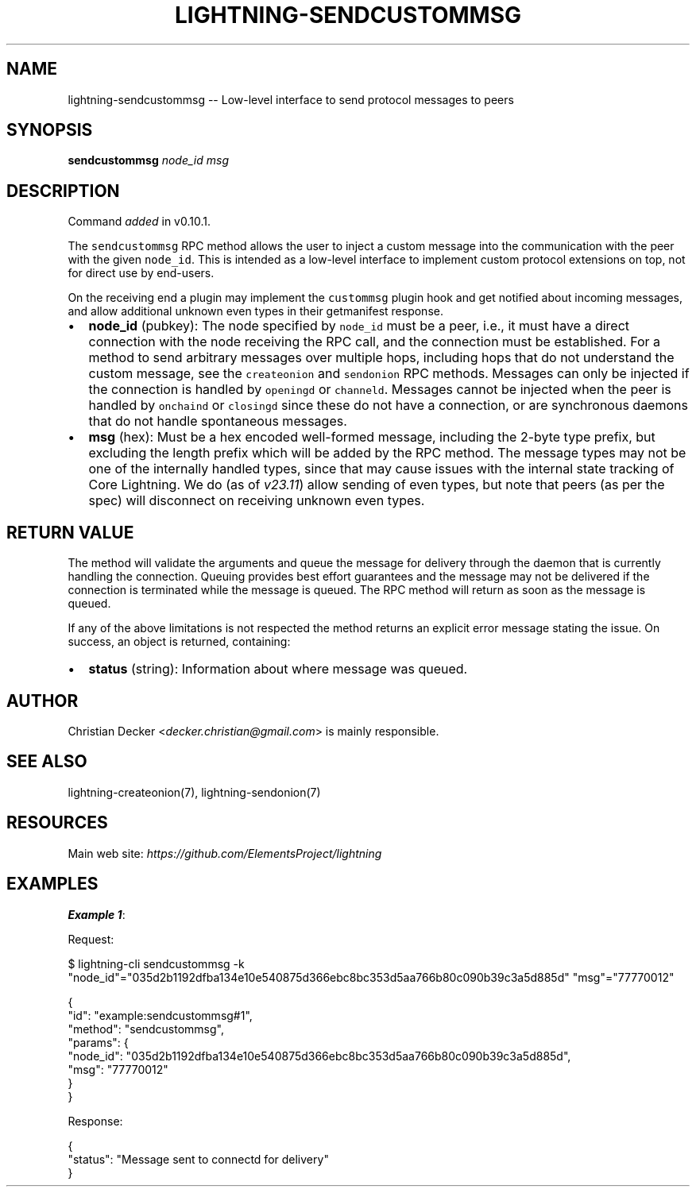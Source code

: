 .\" -*- mode: troff; coding: utf-8 -*-
.TH "LIGHTNING-SENDCUSTOMMSG" "7" "" "Core Lightning pre-v24.08" ""
.SH
NAME
.LP
lightning-sendcustommsg -- Low-level interface to send protocol messages to peers
.SH
SYNOPSIS
.LP
\fBsendcustommsg\fR \fInode_id\fR \fImsg\fR 
.SH
DESCRIPTION
.LP
Command \fIadded\fR in v0.10.1.
.PP
The \fCsendcustommsg\fR RPC method allows the user to inject a custom message into the communication with the peer with the given \fCnode_id\fR. This is intended as a low-level interface to implement custom protocol extensions on top, not for direct use by end-users.
.PP
On the receiving end a plugin may implement the \fCcustommsg\fR plugin hook and get notified about incoming messages, and allow additional unknown even types in their getmanifest response.
.IP "\(bu" 2
\fBnode_id\fR (pubkey): The node specified by \fCnode_id\fR must be a peer, i.e., it must have a direct connection with the node receiving the RPC call, and the connection must be established. For a method to send arbitrary messages over multiple hops, including hops that do not understand the custom message, see the \fCcreateonion\fR and \fCsendonion\fR RPC methods. Messages can only be injected if the connection is handled by \fCopeningd\fR or \fCchanneld\fR. Messages cannot be injected when the peer is handled by \fConchaind\fR or \fCclosingd\fR since these do not have a connection, or are synchronous daemons that do not handle spontaneous messages.
.if n \
.sp -1
.if t \
.sp -0.25v
.IP "\(bu" 2
\fBmsg\fR (hex): Must be a hex encoded well-formed message, including the 2-byte type prefix, but excluding the length prefix which will be added by the RPC method. The message types may not be one of the internally handled types, since that may cause issues with the internal state tracking of Core Lightning. We do (as of \fIv23.11\fR) allow sending of even types, but note that peers (as per the spec) will disconnect on receiving unknown even types.
.SH
RETURN VALUE
.LP
The method will validate the arguments and queue the message for delivery through the daemon that is currently handling the connection. Queuing provides best effort guarantees and the message may not be delivered if the connection is terminated while the message is queued. The RPC method will return as soon as the message is queued.
.PP
If any of the above limitations is not respected the method returns an explicit error message stating the issue.
On success, an object is returned, containing:
.IP "\(bu" 2
\fBstatus\fR (string): Information about where message was queued.
.SH
AUTHOR
.LP
Christian Decker <\fIdecker.christian@gmail.com\fR> is mainly responsible.
.SH
SEE ALSO
.LP
lightning-createonion(7), lightning-sendonion(7)
.SH
RESOURCES
.LP
Main web site: \fIhttps://github.com/ElementsProject/lightning\fR
.SH
EXAMPLES
.LP
\fBExample 1\fR: 
.PP
Request:
.LP
.EX
$ lightning-cli sendcustommsg -k \(dqnode_id\(dq=\(dq035d2b1192dfba134e10e540875d366ebc8bc353d5aa766b80c090b39c3a5d885d\(dq \(dqmsg\(dq=\(dq77770012\(dq
.EE
.LP
.EX
{
  \(dqid\(dq: \(dqexample:sendcustommsg#1\(dq,
  \(dqmethod\(dq: \(dqsendcustommsg\(dq,
  \(dqparams\(dq: {
    \(dqnode_id\(dq: \(dq035d2b1192dfba134e10e540875d366ebc8bc353d5aa766b80c090b39c3a5d885d\(dq,
    \(dqmsg\(dq: \(dq77770012\(dq
  }
}
.EE
.PP
Response:
.LP
.EX
{
  \(dqstatus\(dq: \(dqMessage sent to connectd for delivery\(dq
}
.EE
.PP
